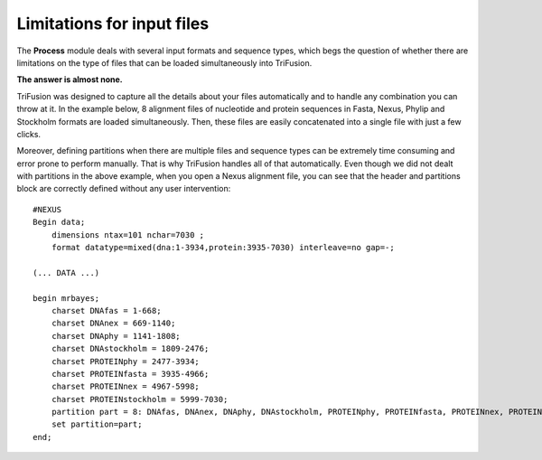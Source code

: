 Limitations for input files
---------------------------

The **Process** module deals with several input formats and sequence types,
which begs the question of whether there are limitations on the type
of files that can be loaded simultaneously into TriFusion.

**The answer is almost none.**

TriFusion was designed to capture all the details
about your files automatically and to handle any combination you can
throw at it. In the example below, 8 alignment files of nucleotide and
protein sequences in Fasta, Nexus, Phylip and Stockholm formats are loaded
simultaneously. Then, these files are easily concatenated into a single
file with just a few clicks.

.. image:: https://github.com/ODiogoSilva/TriFusion-tutorials/raw/master/tutorials/gifs/process_mix_input.gif
    :alt: pic

Moreover, defining partitions when there are multiple files and sequence
types can be extremely time consuming and error prone to perform manually.
That is why TriFusion handles all of that automatically. Even though we
did not dealt with partitions in the above example, when you open a Nexus
alignment file, you can see that the header and partitions block are
correctly defined without any user intervention::

    #NEXUS
    Begin data;
        dimensions ntax=101 nchar=7030 ;
        format datatype=mixed(dna:1-3934,protein:3935-7030) interleave=no gap=-;

    (... DATA ...)

    begin mrbayes;
        charset DNAfas = 1-668;
        charset DNAnex = 669-1140;
        charset DNAphy = 1141-1808;
        charset DNAstockholm = 1809-2476;
        charset PROTEINphy = 2477-3934;
        charset PROTEINfasta = 3935-4966;
        charset PROTEINnex = 4967-5998;
        charset PROTEINstockholm = 5999-7030;
        partition part = 8: DNAfas, DNAnex, DNAphy, DNAstockholm, PROTEINphy, PROTEINfasta, PROTEINnex, PROTEINstockholm;
        set partition=part;
    end;

